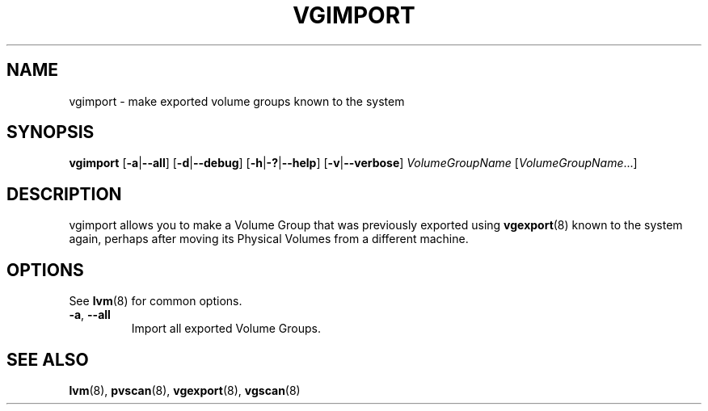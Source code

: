 .TH VGIMPORT 8 "LVM TOOLS 2.02.98(2) (2012-10-15)" "Sistina Software UK" \" -*- nroff -*-
.SH NAME
vgimport \- make exported volume groups known to the system
.SH SYNOPSIS
.B vgimport
.RB [ \-a | \-\-all ]
.RB [ \-d | \-\-debug ]
.RB [ \-h | \-? | \-\-help ]
.RB [ \-v | \-\-verbose ]
.I VolumeGroupName
.RI [ VolumeGroupName ...]
.SH DESCRIPTION
vgimport allows you to make a Volume Group that was previously
exported using
.BR vgexport (8)
known to the system again, perhaps after moving its Physical Volumes
from a different machine.
.SH OPTIONS
See \fBlvm\fP(8) for common options.
.TP
.BR \-a ", " \-\-all
Import all exported Volume Groups.
.SH SEE ALSO
.BR lvm (8),
.BR pvscan (8),
.BR vgexport (8),
.BR vgscan (8)
